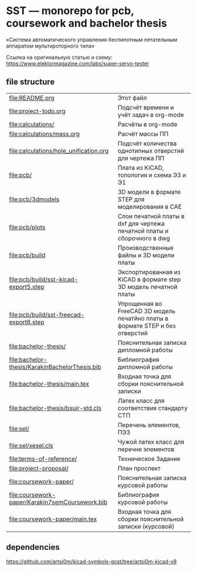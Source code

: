 * SST — monorepo for pcb, coursework and bachelor thesis

«Система автоматического управления беспилотным летательным аппаратом
мультироторного типа»

Ссылка на оригинальную статью и схему:
https://www.elektormagazine.com/labs/super-servo-tester

** file structure
| [[file:README.org]]                                 | Этот файл                                                                     |
| [[file:project-todo.org]]                           | Подсчёт времени и учёт задач в org-mode                                       |
| [[file:calculations/]]                              | Расчёты в org-mode                                                            |
| [[file:calculations/mass.org]]                      | Расчёт массы ПП                                                               |
| [[file:calculations/hole_unification.org]]          | Подсчёт количества однотипных отверстий для чертежа ПП                        |
| [[file:pcb/]]                                       | Плата из KiCAD, топология и схема Э3 и Э1                                     |
| [[file:pcb/3dmodels]]                               | 3D модели в формате STEP для моделирования в CAE                              |
| [[file:pcb/plots]]                                  | Слои печатной платы в dxf для чертежа печатной платы и сборочного в dwg       |
| [[file:pcb/build]]                                  | Производственные файлы и 3D модели платы                                      |
| [[file:pcb/build/sst-kicad-export5.step]]           | Экспортированная из KiCAD в формате step 3D модель печатной платы             |
| [[file:pcb/build/sst-freecad-export6.step]]         | Упрощенная во FreeCAD 3D модель печатйно платы в формате STEP и без отверстий |
| [[file:bachelor-thesis/]]                           | Пояснительная записка дипломной работы                                        |
| [[file:bachelor-thesis/KarakinBachelorThesis.bib]]  | Библиография дипломной работы                                                 |
| [[file:bachelor-thesis/main.tex]]                   | Входная точка для сборки пояснительной записки                                |
| [[file:bachelor-thesis/bsuir-std.cls]]              | Латех класс для соответствия стандарту СТП                                    |
| [[file:sel/]]                                       | Перечень элементов, ПЭ3                                                       |
| [[file:sel/xesel.cls]]                              | Чужой латех класс для перечня элементов                                       |
| [[file:terms-of-reference/]]                        | Техническое Задание                                                           |
| [[file:project-proposal/]]                          | План проспект                                                                 |
| [[file:coursework-paper/]]                          | Пояснительная записка курсовой работы                                         |
| [[file:coursework-paper/Karakin7semCoursework.bib]] | Библиография курсовой работы                                                  |
| [[file:coursework-paper/main.tex]]                  | Входная точка для сборки пояснительной записки (курсовой)                     |

** dependencies

https://github.com/artsi0m/kicad-symbols-gost/tree/artsi0m-kicad-v8
